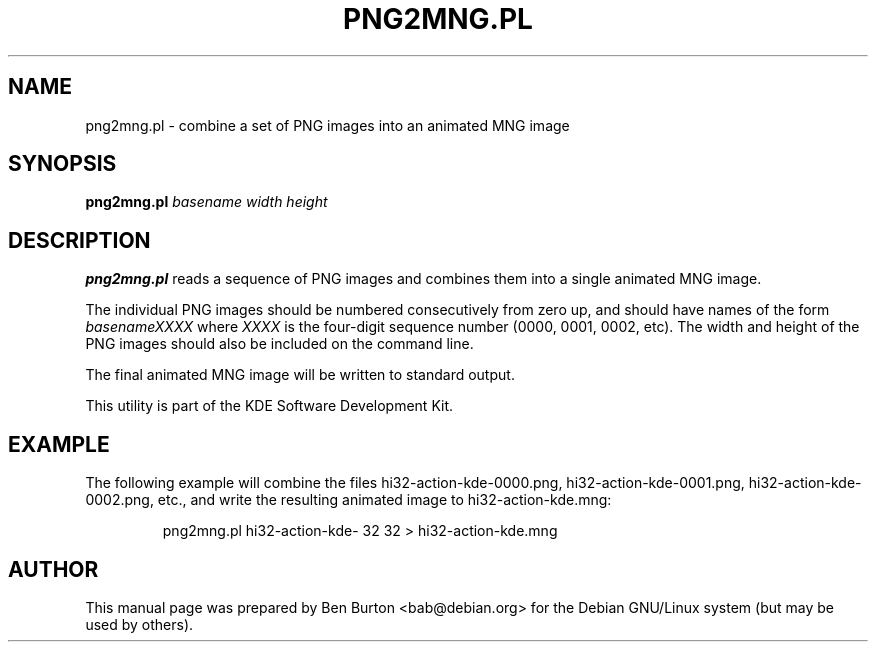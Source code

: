 .\"                                      Hey, EMACS: -*- nroff -*-
.\" First parameter, NAME, should be all caps
.\" Second parameter, SECTION, should be 1-8, maybe w/ subsection
.\" other parameters are allowed: see man(7), man(1)
.TH PNG2MNG.PL 1 "October 15, 2004"
.\" Please adjust this date whenever revising the manpage.
.\"
.\" Some roff macros, for reference:
.\" .nh        disable hyphenation
.\" .hy        enable hyphenation
.\" .ad l      left justify
.\" .ad b      justify to both left and right margins
.\" .nf        disable filling
.\" .fi        enable filling
.\" .br        insert line break
.\" .sp <n>    insert n+1 empty lines
.\" for manpage-specific macros, see man(7)
.SH NAME
png2mng.pl \- combine a set of PNG images into an animated MNG image
.SH SYNOPSIS
.B png2mng.pl
.I basename width height
.SH DESCRIPTION
\fBpng2mng.pl\fP reads a sequence of PNG images and combines them into
a single animated MNG image.
.PP
The individual PNG images should be numbered consecutively from zero up,
and should have names of the form
.I basenameXXXX
where
.I XXXX
is the four-digit sequence number (0000, 0001, 0002, etc).
The width and height of the PNG images should
also be included on the command line.
.PP
The final animated MNG image will be written to standard output.
.PP
This utility is part of the KDE Software Development Kit.
.SH EXAMPLE
The following example will combine the files hi32-action-kde-0000.png,
hi32-action-kde-0001.png, hi32-action-kde-0002.png, etc., and write
the resulting animated image to hi32-action-kde.mng:
.PP
.RS
png2mng.pl hi32-action-kde- 32 32 > hi32-action-kde.mng
.RE
.SH AUTHOR
This manual page was prepared by Ben Burton <bab@debian.org>
for the Debian GNU/Linux system (but may be used by others).
